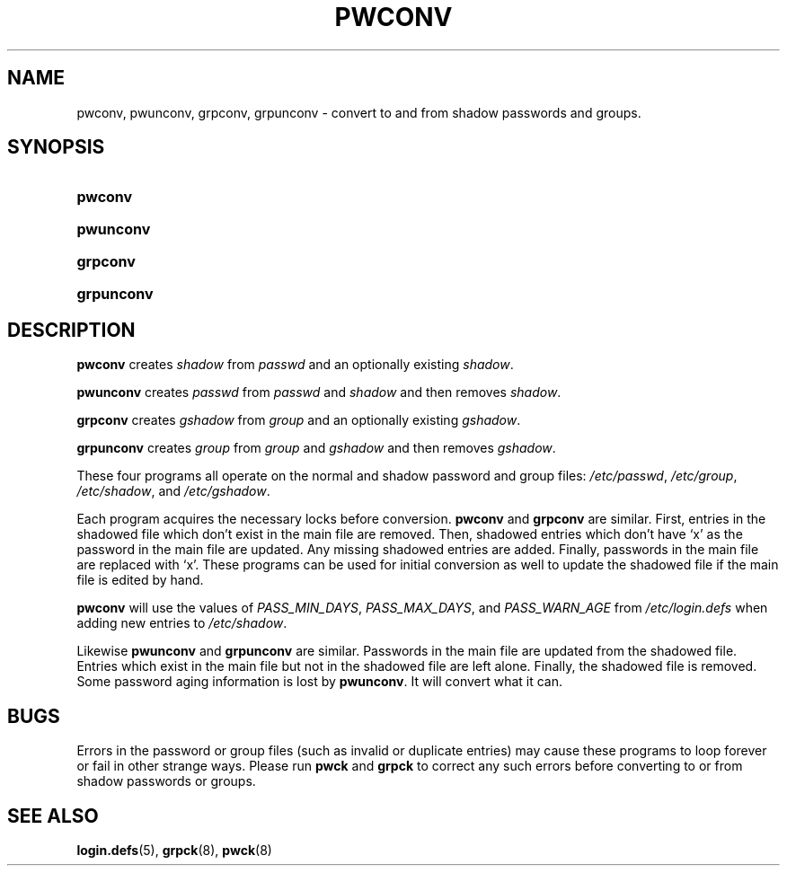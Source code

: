 .\"Generated by db2man.xsl. Don't modify this, modify the source.
.de Sh \" Subsection
.br
.if t .Sp
.ne 5
.PP
\fB\\$1\fR
.PP
..
.de Sp \" Vertical space (when we can't use .PP)
.if t .sp .5v
.if n .sp
..
.de Ip \" List item
.br
.ie \\n(.$>=3 .ne \\$3
.el .ne 3
.IP "\\$1" \\$2
..
.TH "PWCONV" 8 "26 Sep 1997" "" ""
.SH NAME
pwconv, pwunconv, grpconv, grpunconv \- convert to and from shadow passwords and groups.
.SH "SYNOPSIS"
.ad l
.hy 0
.HP 7
\fBpwconv\fR
.ad
.hy
.ad l
.hy 0
.HP 9
\fBpwunconv\fR
.ad
.hy
.ad l
.hy 0
.HP 8
\fBgrpconv\fR
.ad
.hy
.ad l
.hy 0
.HP 10
\fBgrpunconv\fR
.ad
.hy

.SH "DESCRIPTION"

.PP
\fBpwconv\fR creates \fIshadow\fR from \fIpasswd\fR and an optionally existing \fIshadow\fR\&.

.PP
\fBpwunconv\fR creates \fIpasswd\fR from \fIpasswd\fR and \fIshadow\fR and then removes \fIshadow\fR\&.

.PP
\fBgrpconv\fR creates \fIgshadow\fR from \fIgroup\fR and an optionally existing \fIgshadow\fR\&.

.PP
\fBgrpunconv\fR creates \fIgroup\fR from \fIgroup\fR and \fIgshadow\fR and then removes \fIgshadow\fR\&.

.PP
These four programs all operate on the normal and shadow password and group files: \fI/etc/passwd\fR, \fI/etc/group\fR, \fI/etc/shadow\fR, and \fI/etc/gshadow\fR\&.

.PP
Each program acquires the necessary locks before conversion\&. \fBpwconv\fR and \fBgrpconv\fR are similar\&. First, entries in the shadowed file which don't exist in the main file are removed\&. Then, shadowed entries which don't have `x' as the password in the main file are updated\&. Any missing shadowed entries are added\&. Finally, passwords in the main file are replaced with `x'\&. These programs can be used for initial conversion as well to update the shadowed file if the main file is edited by hand\&.

.PP
\fBpwconv\fR will use the values of \fIPASS_MIN_DAYS\fR, \fIPASS_MAX_DAYS\fR, and \fIPASS_WARN_AGE\fR from \fI/etc/login\&.defs\fR when adding new entries to \fI/etc/shadow\fR\&.

.PP
Likewise \fBpwunconv\fR and \fBgrpunconv\fR are similar\&. Passwords in the main file are updated from the shadowed file\&. Entries which exist in the main file but not in the shadowed file are left alone\&. Finally, the shadowed file is removed\&. Some password aging information is lost by \fBpwunconv\fR\&. It will convert what it can\&.

.SH "BUGS"

.PP
Errors in the password or group files (such as invalid or duplicate entries) may cause these programs to loop forever or fail in other strange ways\&. Please run \fBpwck\fR and \fBgrpck\fR to correct any such errors before converting to or from shadow passwords or groups\&.

.SH "SEE ALSO"

.PP
\fBlogin\&.defs\fR(5), \fBgrpck\fR(8), \fBpwck\fR(8)


